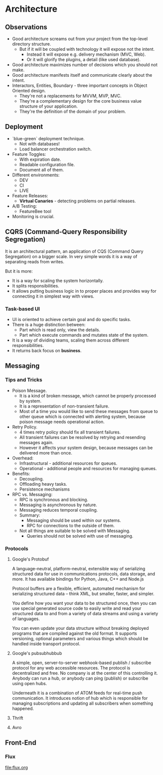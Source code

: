 * Architecture

** Observations

- Good architecture screams out from your project from the top-level directory structure.
  - But if it will be coupled with technology it will expose not the intent.
    - Instead it will expose e.g. delivery mechanism (MVC, Web).
    - Or it will glorify the plugins, a detail (like used database).
- Good architecture maximizes number of decisions which you should not make.
- Good architecture manifests itself and communicate clearly about the intent.
- Interactors, Entities, Boundary - three important concepts in Object Oriented design.
  - They're not a replacements for MVVM, MVP, MVC.
  - They're a complementary design for the core business value structure of your application.
  - They're the definition of the domain of your problem.

** Deployment

- `blue-green` deployment technique.
  - Not with databases!
  - Load balancer orchestration switch.
- Feature Toggles:
  - With expiration date.
  - Readable configuration file.
  - Document all of them.
- Different environments:
  - DEV
  - CI
  - LIVE
- Feature Releases:
  - *Virtual Canaries* - detecting problems on partial releases.
- A/B Testing:
  - FeatureBee tool
- Monitoring is crucial.

** CQRS (Command-Query Responsibility Segregation)

It is an architectural pattern, an application of CQS (Command Query Segregation)
on a bigger scale. In very simple words it is a way of separating reads from writes.

But it is more:
- It is a way for scaling the system horizontally.
- It splits responsibilities.
- It allows putting business logic in to proper places and
  provides way for connecting it in simplest way with views.

*** Task-based UI

- UI is oriented to achieve certain goal and do specific tasks.
- There is a huge distinction between:
  - Part which is read only, view the details.
  - Part which execute commands and mutates state of the system.
- It is a way of dividing teams, scaling them across different responsibilities.
- It returns back focus on *business*.

** Messaging

*** Tips and Tricks

- Poison Message.
  - It is a kind of broken message, which cannot be properly processed by system.
  - It is a representation of non-transient failure.
  - Most of a time you would like to send these messages from queue to other queue
    which is connected with alerting system, because poison message needs
    operational action.
- Retry Policy.
  - 4 times retry policy should fix all transient failures.
  - All transient failures can be resolved by retrying and resending messages again.
  - However it affects your system design, because messages can be
    delivered more than once.
- Overhead:
  - Infrastructural - additional resources for queues.
  - Operational - additional people and resources for managing queues.
- Benefits:
  - Decoupling.
  - Offloading heavy tasks.
  - Persistence mechanisms
- RPC vs. Messaging:
  - RPC is synchronous and blocking.
  - Messaging is asynchronous by nature.
  - Messaging reduces temporal coupling.
  - Summary:
    - Messaging should be used within our systems.
    - RPC for connections to the outside of them.
  - Not all things are suitable to be solved with Messaging.
    - Queries should not be solved with use of messaging.

*** Protocols

**** Google's Protobuf

A language-neutral, platform-neutral, extensible way of serializing
structured data for use in communications protocols, data storage,
and more. It has available bindings for Python, Java, C++ and Node.js

Protocol buffers are a flexible, efficient, automated mechanism for
serializing structured data – think XML, but smaller, faster, and simpler.

You define how you want your data to be structured once, then you can use
special generated source code to easily write and read your structured
data to and from a variety of data streams and using a variety of languages.

You can even update your data structure without breaking deployed programs
that are compiled against the old format. It supports versioning, optional
parameters and various things which should be handled inside transport
protocol.

**** Google's pubsubhubbub

A simple, open, server-to-server webhook-based publish / subscribe protocol
for any web accessible resources. The protocol is decentralized and free.
No company is at the center of this controlling it. Anybody can run a hub,
or anybody can ping (publish) or subscribe using open hubs.

Underneath it is a combination of ATOM feeds for real-time push communication.
It introduces notion of hub which is responsible for managing subscriptions and
updating all subscribers when something happened.

**** Thrift
**** Avro

** Front-End
*** Flux

file:flux.org
